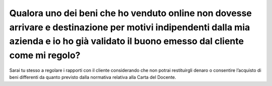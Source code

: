 Qualora uno dei beni che ho venduto online non dovesse arrivare e destinazione per motivi indipendenti dalla mia azienda e io ho già validato il buono emesso dal cliente come mi regolo?
=========================================================================================================================================================================================

Sarai tu stesso a regolare i rapporti con il cliente considerando che non potrai restituirgli denaro o consentire l’acquisto di beni differenti da quanto previsto dalla normativa relativa alla Carta del Docente.
